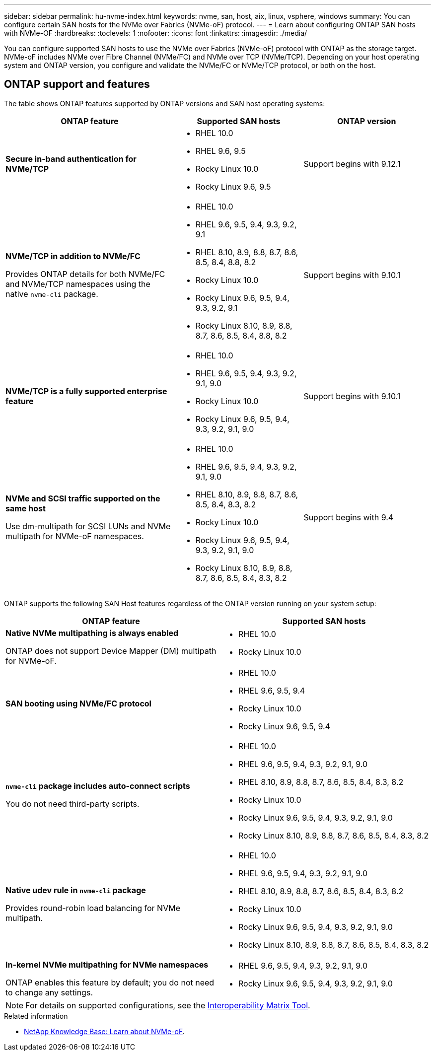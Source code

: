 ---
sidebar: sidebar
permalink: hu-nvme-index.html
keywords: nvme, san, host, aix, linux, vsphere, windows
summary: You can configure certain SAN hosts for the NVMe over Fabrics (NVMe-oF) protocol.
---
= Learn about configuring ONTAP SAN hosts with NVMe-OF
:hardbreaks:
:toclevels: 1
:nofooter:
:icons: font
:linkattrs:
:imagesdir: ./media/

[.lead]
You can configure supported SAN hosts to use the NVMe over Fabrics (NVMe-oF) protocol with ONTAP as the storage target. NVMe-oF includes NVMe over Fibre Channel (NVMe/FC) and NVMe over TCP (NVMe/TCP). Depending on your host operating system and ONTAP version, you configure and validate the NVMe/FC or NVMe/TCP protocol, or both on the host.

== ONTAP support and features

The table shows ONTAP features supported by ONTAP versions and SAN host operating systems:

[cols="40,30,30",options="header"]
|===

|ONTAP feature | Supported SAN hosts | ONTAP version

|*Secure in-band authentication for NVMe/TCP* 
a|* RHEL 10.0 
* RHEL 9.6, 9.5 
* Rocky Linux 10.0 
* Rocky Linux 9.6, 9.5 |Support begins with 9.12.1
|*NVMe/TCP in addition to NVMe/FC* 

Provides ONTAP details for both NVMe/FC and NVMe/TCP namespaces using the native `nvme-cli` package.
a|* RHEL 10.0 
* RHEL 9.6, 9.5, 9.4, 9.3, 9.2, 9.1  
* RHEL 8.10, 8.9, 8.8, 8.7, 8.6, 8.5, 8.4, 8.8, 8.2 
* Rocky Linux 10.0
* Rocky Linux 9.6, 9.5, 9.4, 9.3, 9.2, 9.1  
* Rocky Linux 8.10, 8.9, 8.8, 8.7, 8.6, 8.5, 8.4, 8.8, 8.2 |Support begins with 9.10.1
|*NVMe/TCP is a fully supported enterprise feature* 
a|* RHEL 10.0 
* RHEL 9.6, 9.5, 9.4, 9.3, 9.2, 9.1, 9.0 
* Rocky Linux 10.0 
* Rocky Linux 9.6, 9.5, 9.4, 9.3, 9.2, 9.1, 9.0 |Support begins with 9.10.1 
|*NVMe and SCSI traffic supported on the same host*

Use dm-multipath for SCSI LUNs and NVMe multipath for NVMe-oF namespaces.
a|* RHEL 10.0 
* RHEL 9.6, 9.5, 9.4, 9.3, 9.2, 9.1, 9.0 
* RHEL 8.10, 8.9, 8.8, 8.7, 8.6, 8.5, 8.4, 8.3, 8.2 
* Rocky Linux 10.0 
* Rocky Linux 9.6, 9.5, 9.4, 9.3, 9.2, 9.1, 9.0 
* Rocky Linux 8.10, 8.9, 8.8, 8.7, 8.6, 8.5, 8.4, 8.3, 8.2 |Support begins with 9.4 
|===

ONTAP supports the following SAN Host features regardless of the ONTAP version running on your system setup:

[cols="50,50",options="header"]
|===

|ONTAP feature | Supported SAN hosts 
|*Native NVMe multipathing is always enabled* 

ONTAP does not support Device Mapper (DM) multipath for NVMe-oF.
a|* RHEL 10.0	
* Rocky Linux 10.0  
|*SAN booting using NVMe/FC protocol* 
a|* RHEL 10.0 
* RHEL 9.6, 9.5, 9.4 
* Rocky Linux 10.0 
* Rocky Linux 9.6, 9.5, 9.4 
|*`nvme-cli` package includes auto-connect scripts*

You do not need third-party scripts.
a|* RHEL 10.0 
* RHEL 9.6, 9.5, 9.4, 9.3, 9.2, 9.1, 9.0 
* RHEL 8.10, 8.9, 8.8, 8.7, 8.6, 8.5, 8.4, 8.3, 8.2 
* Rocky Linux 10.0 
* Rocky Linux 9.6, 9.5, 9.4, 9.3, 9.2, 9.1, 9.0 
* Rocky Linux 8.10, 8.9, 8.8, 8.7, 8.6, 8.5, 8.4, 8.3, 8.2 
|*Native udev rule in `nvme-cli` package*

Provides round-robin load balancing for NVMe multipath.
a|* RHEL 10.0 
* RHEL 9.6, 9.5, 9.4, 9.3, 9.2, 9.1, 9.0 
* RHEL 8.10, 8.9, 8.8, 8.7, 8.6, 8.5, 8.4, 8.3, 8.2 
* Rocky Linux 10.0 
* Rocky Linux 9.6, 9.5, 9.4, 9.3, 9.2, 9.1, 9.0 
* Rocky Linux 8.10, 8.9, 8.8, 8.7, 8.6, 8.5, 8.4, 8.3, 8.2 
|*In-kernel NVMe multipathing for NVMe namespaces* 

ONTAP enables this feature by default; you do not need to change any settings.
a|* RHEL 9.6, 9.5, 9.4, 9.3, 9.2, 9.1, 9.0 
* Rocky Linux 9.6, 9.5, 9.4, 9.3, 9.2, 9.1, 9.0
|===

NOTE: For details on supported configurations, see the link:https://mysupport.netapp.com/matrix/[Interoperability Matrix Tool^].

.Related information

* link:https://www.netapp.com/pdf.html?item=/media/10681-tr4684pdf.pdf[NetApp Knowledge Base: Learn about NVMe-oF^].
